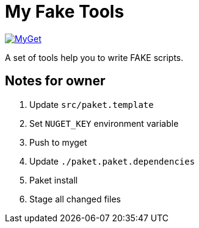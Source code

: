 = My Fake Tools

https://www.myget.org/feed/zeekoget/package/nuget/MyFakeTools[image:https://img.shields.io/myget/zeekoget/v/MyFakeTools.svg?style=popout[MyGet]]

A set of tools help you to write FAKE scripts.

== Notes for owner

. Update `src/paket.template`
. Set `NUGET_KEY` environment variable
. Push to myget
. Update `./paket.paket.dependencies`
. Paket install
. Stage all changed files


